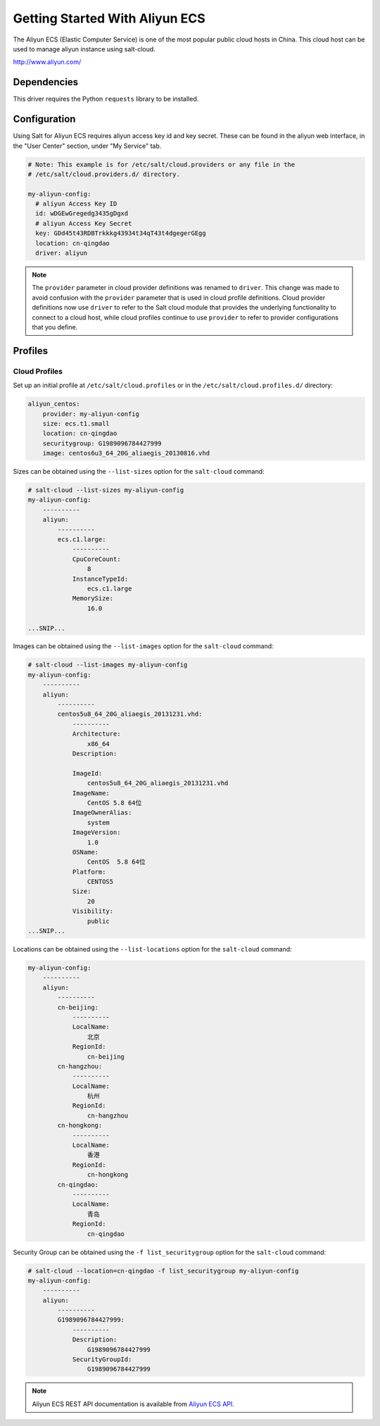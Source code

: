 ===============================
Getting Started With Aliyun ECS
===============================

The Aliyun ECS (Elastic Computer Service) is one of the most popular public
cloud hosts in China. This cloud host can be used to manage aliyun
instance using salt-cloud.

http://www.aliyun.com/


Dependencies
============
This driver requires the Python ``requests`` library to be installed.


Configuration
=============
Using Salt for Aliyun ECS requires aliyun access key id and key secret.
These can be found in the aliyun web interface, in the "User Center" section,
under "My Service" tab.


.. code-block:: yaml

    # Note: This example is for /etc/salt/cloud.providers or any file in the
    # /etc/salt/cloud.providers.d/ directory.

    my-aliyun-config:
      # aliyun Access Key ID
      id: wDGEwGregedg3435gDgxd
      # aliyun Access Key Secret
      key: GDd45t43RDBTrkkkg43934t34qT43t4dgegerGEgg
      location: cn-qingdao
      driver: aliyun

.. note::
    .. versionchanged:: 2015.8.0

    The ``provider`` parameter in cloud provider definitions was renamed to ``driver``. This
    change was made to avoid confusion with the ``provider`` parameter that is used in cloud profile
    definitions. Cloud provider definitions now use ``driver`` to refer to the Salt cloud module that
    provides the underlying functionality to connect to a cloud host, while cloud profiles continue
    to use ``provider`` to refer to provider configurations that you define.

Profiles
========

Cloud Profiles
~~~~~~~~~~~~~~
Set up an initial profile at ``/etc/salt/cloud.profiles`` or in the
``/etc/salt/cloud.profiles.d/`` directory:

.. code-block:: yaml

    aliyun_centos:
        provider: my-aliyun-config
        size: ecs.t1.small
        location: cn-qingdao
        securitygroup: G1989096784427999
        image: centos6u3_64_20G_aliaegis_20130816.vhd


Sizes can be obtained using the ``--list-sizes`` option for the ``salt-cloud``
command:

.. code-block:: bash

    # salt-cloud --list-sizes my-aliyun-config
    my-aliyun-config:
        ----------
        aliyun:
            ----------
            ecs.c1.large:
                ----------
                CpuCoreCount:
                    8
                InstanceTypeId:
                    ecs.c1.large
                MemorySize:
                    16.0

    ...SNIP...

Images can be obtained using the ``--list-images`` option for the ``salt-cloud``
command:

.. code-block:: bash

    # salt-cloud --list-images my-aliyun-config
    my-aliyun-config:
        ----------
        aliyun:
            ----------
            centos5u8_64_20G_aliaegis_20131231.vhd:
                ----------
                Architecture:
                    x86_64
                Description:

                ImageId:
                    centos5u8_64_20G_aliaegis_20131231.vhd
                ImageName:
                    CentOS 5.8 64位
                ImageOwnerAlias:
                    system
                ImageVersion:
                    1.0
                OSName:
                    CentOS  5.8 64位
                Platform:
                    CENTOS5
                Size:
                    20
                Visibility:
                    public
    ...SNIP...

Locations can be obtained using the ``--list-locations`` option for the ``salt-cloud``
command:

.. code-block:: bash

    my-aliyun-config:
        ----------
        aliyun:
            ----------
            cn-beijing:
                ----------
                LocalName:
                    北京
                RegionId:
                    cn-beijing
            cn-hangzhou:
                ----------
                LocalName:
                    杭州
                RegionId:
                    cn-hangzhou
            cn-hongkong:
                ----------
                LocalName:
                    香港
                RegionId:
                    cn-hongkong
            cn-qingdao:
                ----------
                LocalName:
                    青岛
                RegionId:
                    cn-qingdao

Security Group can be obtained using the ``-f list_securitygroup`` option
for the ``salt-cloud`` command:

.. code-block:: bash

    # salt-cloud --location=cn-qingdao -f list_securitygroup my-aliyun-config
    my-aliyun-config:
        ----------
        aliyun:
            ----------
            G1989096784427999:
                ----------
                Description:
                    G1989096784427999
                SecurityGroupId:
                    G1989096784427999

.. note::

    Aliyun ECS REST API documentation is available from `Aliyun ECS API <http://help.aliyun.com/list/11113464.html?spm=5176.7224429.1997282881.55.J9XhVL>`_.
